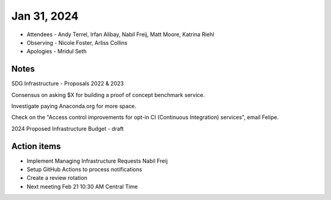 ************
Jan 31, 2024
************

* Attendees
  - Andy Terrel, Irfan Alibay, Nabil Freij, Matt Moore, Katrina Riehl
* Observing
  - Nicole Foster, Arliss Collins
* Apologies
  - Mridul Seth

Notes
=====

SDG Infrastructure - Proposals 2022 & 2023

Consensus on asking $X for building a proof of concept benchmark service.

Investigate paying Anaconda.org for more space.

Check on the "Access control improvements for opt-in CI (Continuous Integration) services", email Felipe.

2024 Proposed Infrastructure Budget - draft

Action items
============
- Implement Managing Infrastructure Requests Nabil Freij
- Setup GitHub Actions to process notifications
- Create a review rotation
- Next meeting Feb 21 10:30 AM Central Time
